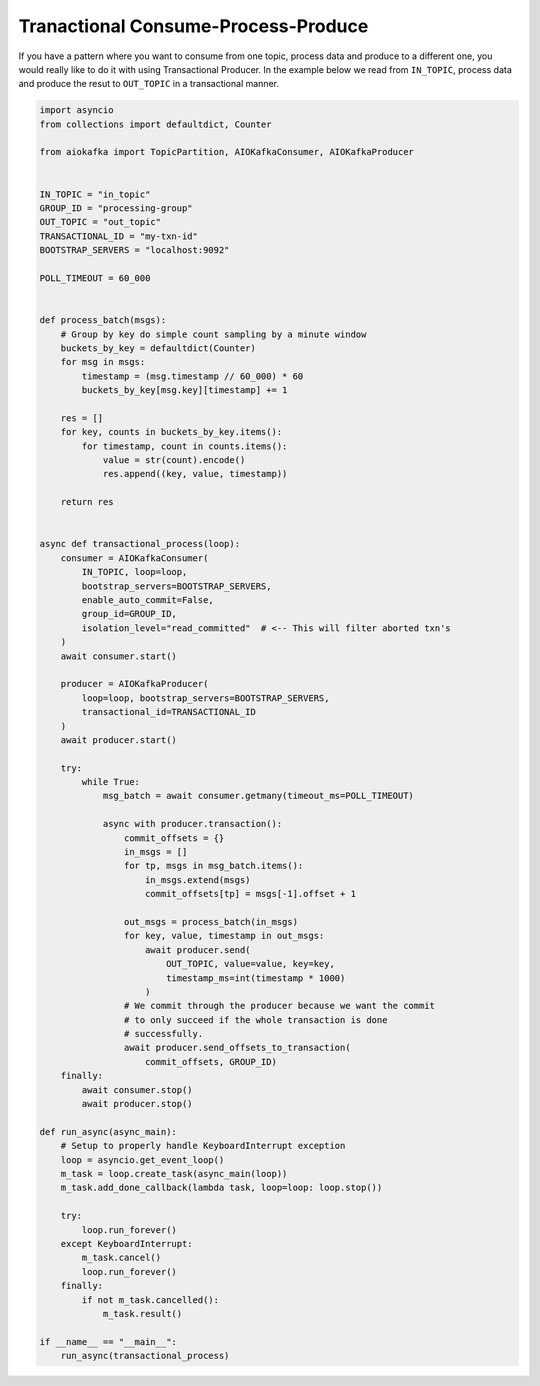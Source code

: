 .. _transaction-example:

Tranactional Consume-Process-Produce
------------------------------------

If you have a pattern where you want to consume from one topic, process data
and produce to a different one, you would really like to do it with using
Transactional Producer. In the example below we read from ``IN_TOPIC``,
process data and produce the resut to ``OUT_TOPIC`` in a transactional manner.


.. code:: python

    import asyncio
    from collections import defaultdict, Counter

    from aiokafka import TopicPartition, AIOKafkaConsumer, AIOKafkaProducer


    IN_TOPIC = "in_topic"
    GROUP_ID = "processing-group"
    OUT_TOPIC = "out_topic"
    TRANSACTIONAL_ID = "my-txn-id"
    BOOTSTRAP_SERVERS = "localhost:9092"

    POLL_TIMEOUT = 60_000


    def process_batch(msgs):
        # Group by key do simple count sampling by a minute window
        buckets_by_key = defaultdict(Counter)
        for msg in msgs:
            timestamp = (msg.timestamp // 60_000) * 60
            buckets_by_key[msg.key][timestamp] += 1

        res = []
        for key, counts in buckets_by_key.items():
            for timestamp, count in counts.items():
                value = str(count).encode()
                res.append((key, value, timestamp))

        return res


    async def transactional_process(loop):
        consumer = AIOKafkaConsumer(
            IN_TOPIC, loop=loop,
            bootstrap_servers=BOOTSTRAP_SERVERS,
            enable_auto_commit=False,
            group_id=GROUP_ID,
            isolation_level="read_committed"  # <-- This will filter aborted txn's
        )
        await consumer.start()

        producer = AIOKafkaProducer(
            loop=loop, bootstrap_servers=BOOTSTRAP_SERVERS,
            transactional_id=TRANSACTIONAL_ID
        )
        await producer.start()

        try:
            while True:
                msg_batch = await consumer.getmany(timeout_ms=POLL_TIMEOUT)

                async with producer.transaction():
                    commit_offsets = {}
                    in_msgs = []
                    for tp, msgs in msg_batch.items():
                        in_msgs.extend(msgs)
                        commit_offsets[tp] = msgs[-1].offset + 1

                    out_msgs = process_batch(in_msgs)
                    for key, value, timestamp in out_msgs:
                        await producer.send(
                            OUT_TOPIC, value=value, key=key,
                            timestamp_ms=int(timestamp * 1000)
                        )
                    # We commit through the producer because we want the commit
                    # to only succeed if the whole transaction is done
                    # successfully.
                    await producer.send_offsets_to_transaction(
                        commit_offsets, GROUP_ID)
        finally:
            await consumer.stop()
            await producer.stop()

    def run_async(async_main):
        # Setup to properly handle KeyboardInterrupt exception
        loop = asyncio.get_event_loop()
        m_task = loop.create_task(async_main(loop))
        m_task.add_done_callback(lambda task, loop=loop: loop.stop())

        try:
            loop.run_forever()
        except KeyboardInterrupt:
            m_task.cancel()
            loop.run_forever()
        finally:
            if not m_task.cancelled():
                m_task.result()

    if __name__ == "__main__":
        run_async(transactional_process)

